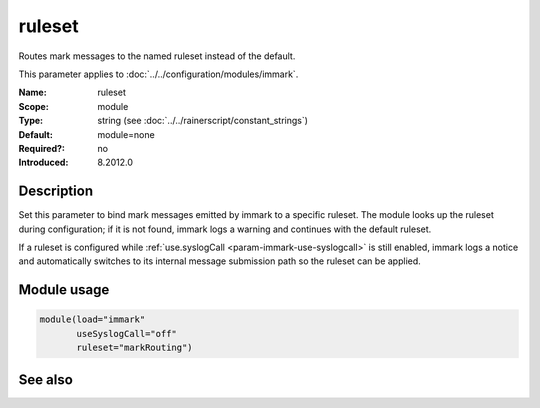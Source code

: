 .. _param-immark-ruleset:
.. _immark.parameter.module.ruleset:

ruleset
=======

.. index::
   single: immark; ruleset
   single: ruleset

.. summary-start

Routes mark messages to the named ruleset instead of the default.

.. summary-end

This parameter applies to :doc:`../../configuration/modules/immark`.

:Name: ruleset
:Scope: module
:Type: string (see :doc:`../../rainerscript/constant_strings`)
:Default: module=none
:Required?: no
:Introduced: 8.2012.0

Description
-----------
Set this parameter to bind mark messages emitted by immark to a specific
ruleset. The module looks up the ruleset during configuration; if it is
not found, immark logs a warning and continues with the default ruleset.

If a ruleset is configured while
:ref:`use.syslogCall <param-immark-use-syslogcall>` is still enabled,
immark logs a notice and automatically switches to its internal message
submission path so the ruleset can be applied.

Module usage
------------
.. _immark.parameter.module.ruleset-usage:

.. code-block:: rsyslog

   module(load="immark"
          useSyslogCall="off"
          ruleset="markRouting")

See also
--------

.. seealso::

   * :ref:`param-immark-use-syslogcall`
   * :doc:`../../configuration/modules/immark`
